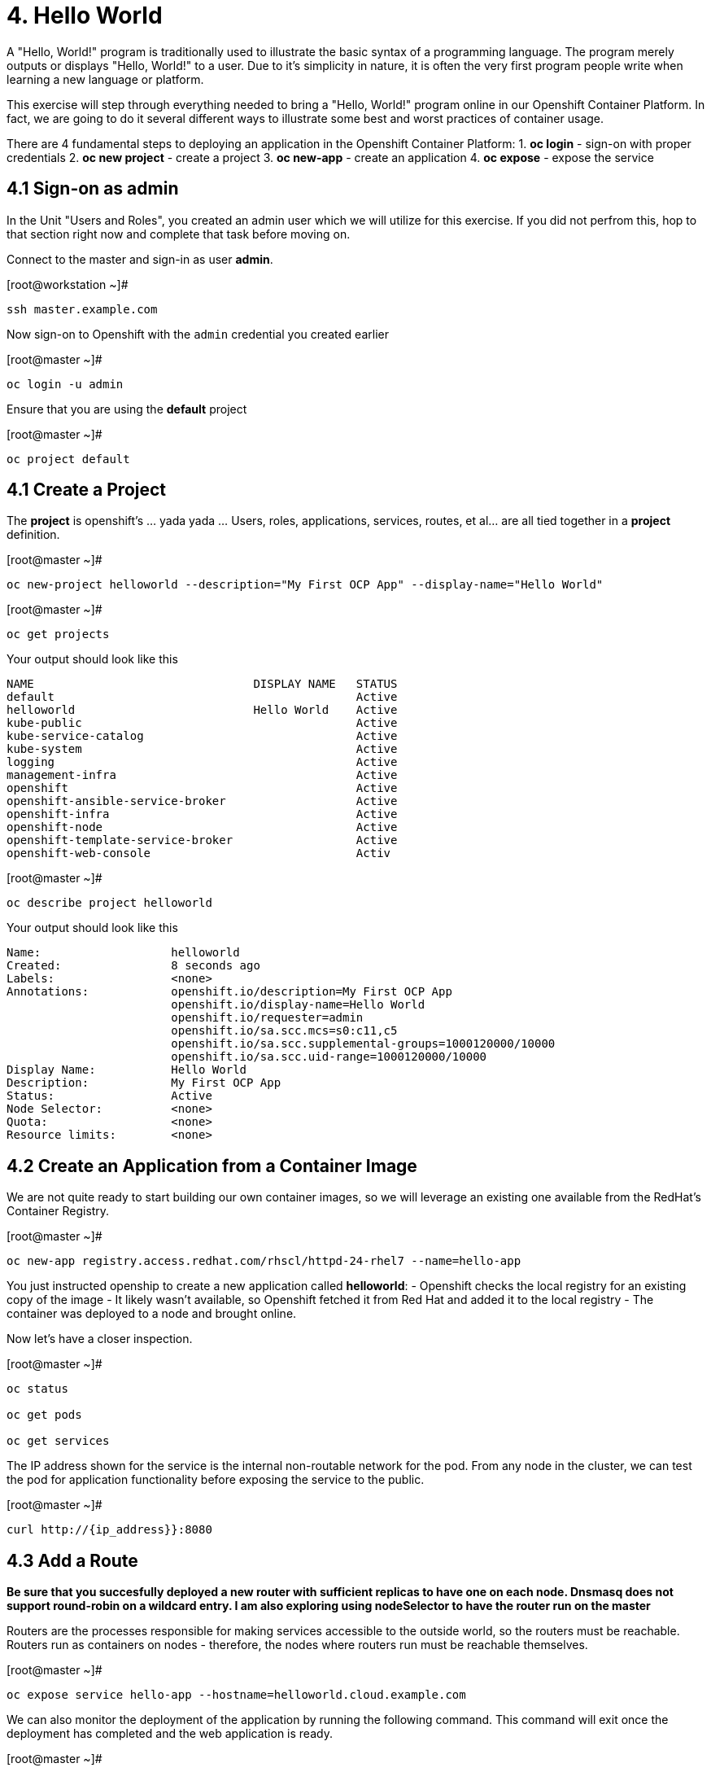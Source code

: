 = 4. Hello World

A "Hello, World!" program is traditionally used to illustrate the basic syntax of a programming language.  The program merely outputs or displays "Hello, World!" to a user. Due to it's simplicity in nature, it is often the very first program people write when learning a new language or platform.

This exercise will step through everything needed to bring a "Hello, World!" program online in our Openshift Container Platform.  In fact, we are going to do it several different ways to illustrate some best and worst practices of container usage.

There are 4 fundamental steps to deploying an application in the Openshift Container Platform:
1. **oc login** - sign-on with proper credentials
2. **oc new project** - create a project
3. **oc new-app** - create an application
4. **oc expose** - expose the service


== 4.1 Sign-on as admin

In the Unit "Users and Roles", you created an admin user which we will utilize for this exercise.  If you did not perfrom this, hop to that section right now and complete that task before moving on.

Connect to the master and sign-in as user *admin*.

.[root@workstation ~]#
----
ssh master.example.com
----

Now sign-on to Openshift with the `admin` credential you created earlier

.[root@master ~]#
----
oc login -u admin
----

Ensure that you are using the *default* project

.[root@master ~]#
----
oc project default
----

== 4.1 Create a Project

The *project* is openshift's ... yada yada ...  Users, roles, applications, services, routes, et al... are all tied together in a **project** definition.  

.[root@master ~]#
----
oc new-project helloworld --description="My First OCP App" --display-name="Hello World"
----


.[root@master ~]#
----
oc get projects
----

.Your output should look like this
----
NAME                                DISPLAY NAME   STATUS
default                                            Active
helloworld                          Hello World    Active
kube-public                                        Active
kube-service-catalog                               Active
kube-system                                        Active
logging                                            Active
management-infra                                   Active
openshift                                          Active
openshift-ansible-service-broker                   Active
openshift-infra                                    Active
openshift-node                                     Active
openshift-template-service-broker                  Active
openshift-web-console                              Activ
----

.[root@master ~]#
----    
oc describe project helloworld
----  

.Your output should look like this
----
Name:                   helloworld
Created:                8 seconds ago
Labels:                 <none>
Annotations:            openshift.io/description=My First OCP App
                        openshift.io/display-name=Hello World
                        openshift.io/requester=admin
                        openshift.io/sa.scc.mcs=s0:c11,c5
                        openshift.io/sa.scc.supplemental-groups=1000120000/10000
                        openshift.io/sa.scc.uid-range=1000120000/10000
Display Name:           Hello World
Description:            My First OCP App
Status:                 Active
Node Selector:          <none>
Quota:                  <none>
Resource limits:        <none>
----

== 4.2 Create an Application from a Container Image

We are not quite ready to start building our own container images, so we will leverage an existing one available from the RedHat's Container Registry.

.[root@master ~]#
----
oc new-app registry.access.redhat.com/rhscl/httpd-24-rhel7 --name=hello-app
----

You just instructed openship to create a new application called **helloworld**:
  - Openshift checks the local registry for an existing copy of the image
  - It likely wasn't available, so Openshift fetched it from Red Hat and added it to the local registry
  - The container was deployed to a node and brought online.

Now let's have a closer inspection.

.[root@master ~]#
----
oc status
    
oc get pods
    
oc get services
----

The IP address shown for the service is the internal non-routable network for the pod.  From any node in the cluster, we can test the pod for application functionality before exposing the service to the public. 

.[root@master ~]#
----
curl http://{ip_address}}:8080
----

== 4.3 Add a Route

*Be sure that you succesfully deployed a new router with sufficient replicas to have one on each node.  Dnsmasq does not support round-robin on a wildcard entry.  I am also exploring using nodeSelector to have the router run on the master*

Routers are the processes responsible for making services accessible to the outside world, so the routers must be reachable. Routers run as containers on nodes - therefore, the nodes where routers run must be reachable themselves.

.[root@master ~]#
----
oc expose service hello-app --hostname=helloworld.cloud.example.com
----

We can also monitor the deployment of the application by running the following command.  This command will exit once the deployment has completed and the web application is ready.

.[root@master ~]#
----
oc rollout status dc/hello-app

oc get routes
----

== 4.4 Validate Application

.[root@master ~]#
----
curl http://helloworld.cloud.example.com
----

== 4.5 Exploring the Container

Now we will take a moment to poke around the container namespace.  We need the pods full name in order to connect to a shell within the container.

.[root@master ~]#
----
oc get pods

oc rsh {{ POD NAME }}
----

Now that you have connected to the active container, have a look around


.sh-4.2$
----
id
----

.Your output should look like this
----
uid=1000120000 gid=0(root) groups=0(root),1000120000
----

.sh-4.2$
----
ps -ef
----
    
.Your output should look like this
----
UID         PID   PPID  C STIME TTY          TIME CMD
default       1      0  0 14:26 ?        00:00:03 httpd -D FOREGROUND
default      24      1  0 14:26 ?        00:00:00 /usr/bin/cat
default      25      1  0 14:26 ?        00:00:00 /usr/bin/cat
default      26      1  0 14:26 ?        00:00:00 /usr/bin/cat
default      27      1  0 14:26 ?        00:00:00 /usr/bin/cat
default      28      1  0 14:26 ?        00:00:18 httpd -D FOREGROUND
default      29      1  0 14:26 ?        00:00:18 httpd -D FOREGROUND
default      31      1  0 14:26 ?        00:00:18 httpd -D FOREGROUND
default      35      1  0 14:26 ?        00:00:18 httpd -D FOREGROUND
default      37      1  0 14:26 ?        00:00:18 httpd -D FOREGROUND
default      74      0  0 17:50 ?        00:00:00 /bin/sh
default      84     74  0 17:50 ?        00:00:00 ps -ef
----

Normally files serverd by httpd go into /var/www/html, but the security-conscious random uid does not have permissions to write to this directory (or any other directory than the tmp dirs).

.sh-4.2$
----
cd /var/www/
    
ls -la
----

When you are done exploring, exit the shell and return to command-line of master.example.com


.sh-4.2$
----
exit
----

== 4.6 Making an authentic "Hello, World!"

=== Solution #1 - Change Security Attributes

For our first solution, we are going to adjust the current project's security attribute to enable some minor modifications to a running pods.  We begin by connecting to the console of our current running application and exploring inside the active container.
    
.[root@master ~]#
----
oc edit namespace helloworld
----

.Adjust the following parameter
----
openshift.io/sa.scc.uid-range: 1001/10000
----

Now we will use 'oc rollout' to deploy a fresh instance of our hello-app pod.
    
.[root@master ~]#
----
oc rollout latest dc/hello-app

oc get pods
    
oc rsh {{ POD NAME }}
----

Now that you are back in the container namespace, have a look at the /var/www/html directory and see if you notice something different.

.sh-4.2$
----
id
----

.Your output should look like this
----
uid=1001(default) gid=0(root) groups=0(root),1000120000
----

.sh-4.2$
----
cd /var/www
ls -la
----

.Your output should look like this
----
total 0
drwxr-xr-x.  4 default root  33 Jul 17 17:12 .
drwxr-xr-x. 19 root    root 249 Jul 17 17:13 ..
drwxr-xr-x.  2 default root   6 May  9 13:18 cgi-bin
drwxr-xr-x.  2 default root   6 May  9 13:18 html
----

.sh-4.2$
----
exit
----

To save time and avoid the complexity of editing an HTML file, we will just copy an exist file into the running container.

.[root@master ~]#
----
oc get pods

oc cp /var/tmp/helloworld.html {{ POD NAME }}:/var/www/html/index.html
    
curl http://helloworld.cloud.example.com
----

IMPORTANT: The solution you just completed is NOT a recommended solution on how to deploy a container for production use.  This solution was provided to touch on a few concepts unique to the Openshift Container Platform: container design, project attributes, process uid/gid (ie: namespaces) in a containerized environment, etc...

=== Solution #2 - Use emptyDir

.[root@master ~]#
----
oc new-project helloworld2 --description="My Second OCP App" --display-name="Hello World II"
    
oc new-app registry.access.redhat.com/rhscl/httpd-24-rhel7 --name=hello-app2
    
oc set volume dc/hello-app2 --add --mount-path /var/www/html --type emptyDir
    
oc expose service hello-app2 --hostname=helloworld2.cloud.example.com
    
oc get pods
    
oc cp /var/tmp/helloworld.html {{ POD NAME }}:/var/www/html/index.html
    
curl http://helloworld2.cloud.example.com
----

If you happen to rsh into the container namespace, have a look at the permissions of /var/www/html.  You will notice that it matches the process uid.

Although it is not considered a best practice to inject files into a container during runtime, this method has it's niche applications.  What is important to note is the any filesystems mounted with emptyDir and non-persistant and will be destoyed when the container is stoppped.

=== Solution #3 - Use NFS

**NOTE** This section is not verified yet and does not work 100%

The purpose is not to boil the ocean with "Hello, World!".  Rather we are trying to provide basic principals of how a container functions.  So with that in mind, our last solution will be to utilize some network storage (ie: NFS) to provide the common source for our helloworld web server.

During the pre-installation phase of this lab, the host workshop.example.com was configured with an NFS server and an export called /exports/helloworld.  Let's simply mount that within the container to demonstrate our "Hello, World!" again.

.[root@master ~]#
----
oc new-project helloworld3 --description="My Third OCP App" --display-name="Hello World III"

oc new-app registry.access.redhat.com/rhscl/httpd-24-rhel7 --name=hello-app3
    
oc create -f /var/tmp/helloworld-pv.yml
    
oc create -f /var/tmp/helloworld-pv-claim.yml
    
oc set volume dc/hello-app3 --add --mount-path /var/www/html --type persistentVolumeClaim --claim-name=helloworld-claim

oc expose service hello-app3 --hostname=helloworld3.cloud.example.com

oc get pods

curl http://helloworld3.cloud.example.com
----

=== Solution #4 - Use Source Control (git)

Next we will implement the ideal solution.  Using a source code repository we we initiate a container deployment which will pull the source and layer it into the deployed container (ie: source to images / S2I)

.[root@master ~]#
----
oc new-project helloworld4 --description="My Fourth OCP App" --display-name="Hello World IV"   
     
oc new-app registry.access.redhat.com/rhscl/httpd-24-rhel7~https://github.com/xtophd/OCP-Workshop --context-dir=/src/helloworld --name=hello-app4
    
oc logs -f bc/hello-app4
    
oc get builds
    
oc get pods
    
oc get events
    
oc rollout status dc/hello-app4
    
oc expose service hello-app4 --hostname=helloworld4.cloud.example.com
    
curl http://helloworld4.cloud.example.com
----

=== Solution #5 - Use Dockerfile

Next we will implement another solution using a Dockerfile.  Again, using a source code repository we we initiate a container deployment but this time we only specify a source with a `Dockerfile`.

.[root@master ~]#
----
oc new-project helloworld5 --description="My Fifth OCP App" --display-name="Hello World V"   
     
oc new-app https://github.com/xtophd/OCP-Workshop --context-dir=/src/dockerfile --name=hello-app5
    
oc logs -f bc/hello-app4
    
oc get builds
    
oc get pods
    
oc get events
    
oc rollout status dc/hello-app4
    
oc expose service hello-app4 --hostname=helloworld5.cloud.example.com
    
curl http://helloworld5.cloud.example.com
----

== 4.7 Clean Up

One last view of everything we have done thus far.

.[root@master ~]#
----
oc get pod --all-namespaces -o wide
----

Now it is time to clean everything up.

.[root@master ~]#
----
oc project default
    
oc delete project helloworld
    
oc delete project helloworld2
    
oc delete project helloworld3
    
oc delete project helloworld4

oc delete project helloworld5

oc delete pv helloworld-pv

oc get pod --all-namespaces -o wide
----

== Conclusion

= End of Unit

link:https://github.com/xtophd/OCP-Workshop/tree/master/documentation[Return to Index]
